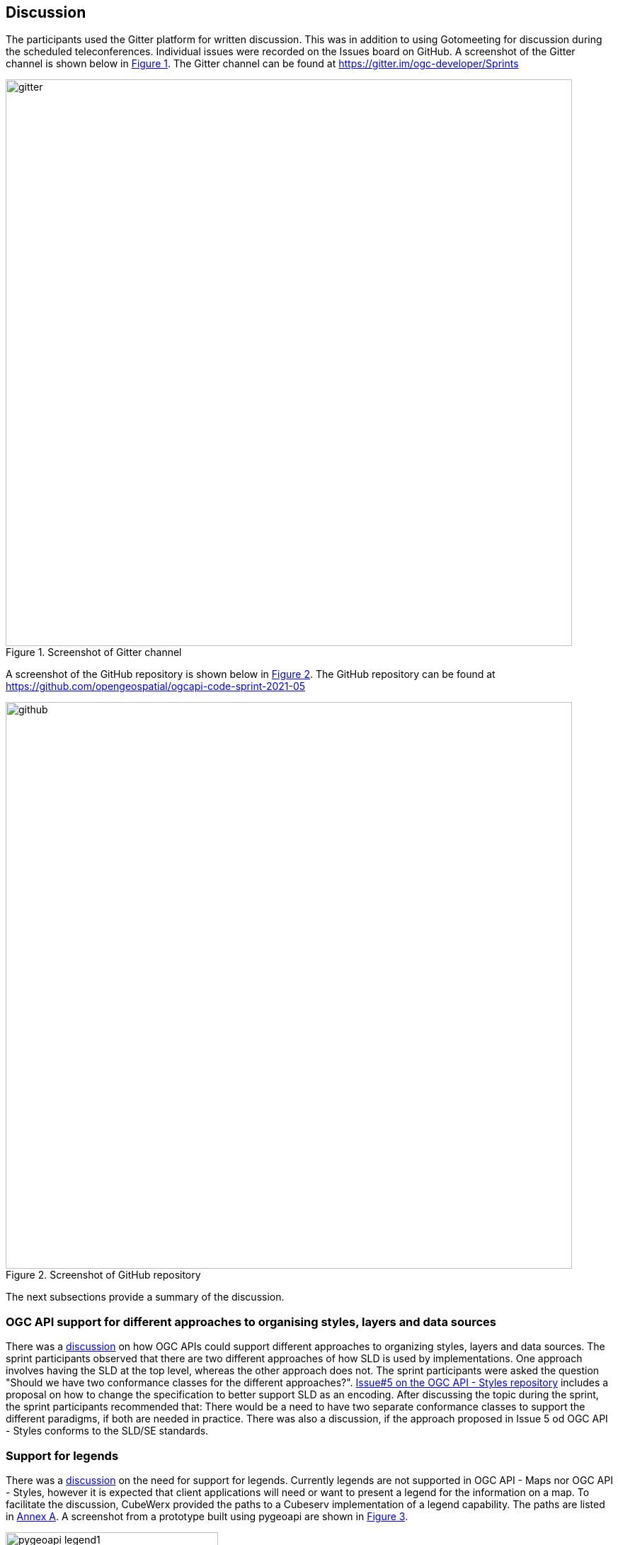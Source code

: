[[discussion]]
== Discussion

The participants used the Gitter platform for written discussion. This was in addition to using Gotomeeting for discussion during the scheduled teleconferences. Individual issues were recorded on the Issues board on GitHub. A screenshot of the Gitter channel is shown below in <<img_gitter>>. The Gitter channel can be found at https://gitter.im/ogc-developer/Sprints

[#img_gitter,reftext='{figure-caption} {counter:figure-num}']
.Screenshot of Gitter channel
image::images/gitter.png[width=800,align="center"]

A screenshot of the GitHub repository is shown below in <<img_github>>. The GitHub repository can be found at https://github.com/opengeospatial/ogcapi-code-sprint-2021-05

[#img_github,reftext='{figure-caption} {counter:figure-num}']
.Screenshot of GitHub repository
image::images/github.png[width=800,align="center"]

The next subsections provide a summary of the discussion.

=== OGC API support for different approaches to organising styles, layers and data sources

There was a https://github.com/opengeospatial/ogcapi-code-sprint-2021-05/issues/15[discussion] on how OGC APIs could support different approaches to organizing styles, layers and data sources. The sprint participants observed that there are two different approaches of how SLD is used by implementations. One approach involves having the SLD at the top level, whereas the other approach does not. The sprint participants were asked the question "Should we have two conformance classes for the different approaches?".  https://github.com/opengeospatial/ogcapi-styles/issues/5[Issue#5 on the OGC API - Styles repository] includes a proposal on how to change the specification to better support SLD as an encoding. After discussing the topic during the sprint, the sprint participants recommended that: There would be a need to have two separate conformance classes to support the different paradigms, if both are needed in practice. There was also a discussion, if the approach proposed in Issue 5 od OGC API - Styles conforms to the SLD/SE standards.

=== Support for legends

There was a https://github.com/opengeospatial/ogcapi-code-sprint-2021-05/issues/17[discussion] on the need for support for legends. Currently legends are not supported in OGC API - Maps nor OGC API - Styles, however it is expected that client applications will need or want to present a legend for the information on a map. To facilitate the discussion, CubeWerx provided the paths to a Cubeserv implementation of a legend capability. The paths are listed in <<annex_a,Annex A>>. A screenshot from a prototype built using pygeoapi are shown in <<img_pygeoapi_legend1>>.

[#img_pygeoapi_legend1,reftext='{figure-caption} {counter:figure-num}']
.Screenshot from a legend generated using pygeoapi
image::images/pygeoapi_legend1.png[width=300,align="center"]

The sprint participants also noted that if a legend is a resource in OGC API - Maps, it could be a bitmap graphic of a legend. However, if it is a resource in OGC API - Styles, then it should be a data resource, so that clients can render the legend as they wish and that supports combining information from multiple legends.

=== Changes to a style with multiple occurrences in an API

There was a https://github.com/opengeospatial/ogcapi-code-sprint-2021-05/issues/18[discussion] regarding how changes to a style with multiple occurrences in an API are executed. The sprint participants were asked the question "If a style `foo` is used in several places in an API (that is, there are several resources where the path includes `/styles/foo` somewhere), does a PUT/DELETE on that style affect all occurrences of the style or only the one on which the operation is executed? In other words, is it only one resource with multiple URIs or are these separate resources?". For example, for an implementation that has a "night" style at `/styles/night`, the participants considered whether changes to that style should be propagated to other instances of the same style e.g. `/collection/foo/styles/night`.

After discussing this topic, the sprint participants proposed adding the following statement to the OGC API - Styles specification:

[quote]
____
A service may implement HTTP PUT and/or HTTP DELETE methods for the `/collections/{collectionId}/styles/{styleId}` endpoints. If implemented, these methods shall have the effect of adding/replacing or deleting the definition of the specified style as it pertains to the specified collection. E.g., after a DELETE of `/collections/foo/styles/night`, a future GET of `/collections/foo/styles/night` should return a 404 Not Found, whereas a future GET of `/styles/night` should return a style definition that lacks any mention of collection foo.
____

=== Multiple dimensions in OGC API - Maps

The sprint participants observed that in the Meteorology and Oceanography (MetOcean) context, there is a need to consider addressing dimensions as part of rendering in OGC API - Maps. This need is similar, in part, to the need that triggered the development of the OGC Best Practice for using Web Map Services (WMS) with Time-Dependent or Elevation-Dependent Data. So the Best Practice document can be consulted for information on the approach taken by the previous generation of OGC web service standards. A given collection would need to advertise its dimensions and their relevant extents (e.g. in a MetOcean/NWP context there could be dimensions for the model run/reference time, forecast time, elevation/pressure level, etc.)

It was noted that the Maps API already supports `datetime` and `subset` parameters, as demonstrated by Ecere's implementation from this sprint and the Hexagon implementation from a previous sprint. Example queries from the Ecere implementation are below:

https://maps.ecere.com/ogcapi/collections/blueMarble/styles/default/map?datetime=2004-07

https://maps.ecere.com/ogcapi/collections/blueMarble/styles/default/map?subset=time(2004-11)

The sprint participants observed that the approach should ideally be the same for non-static tiles or maps as the approach taken for the underlying source data.

If the source data is features, then there is a need to support parameters like datetime, filter, collections, properties, etc. in a way similar to the OGC API - Features resources to filter the features and reduce the properties that are returned. This approach was demonstrated by the ldproxy product and was part of the experiments in the OGC Vector Tiles Pilot 2. An example is below:

https://demo.ldproxy.net/daraa/tiles/WebMercatorQuad/11/827/1229?collections=AgricultureSrf,TransportationGroundCrv&datetime=2012-02-12T00:00:00Z/..&properties=F_CODE


=== Styles, Tiles: Metadata review

The sprint participants conducted a review of the metadata elements specified by OGC APIs for Maps, Tiles, and Styles. The review uncovered that there is significant overlap between the metadata for a style and for a tileset. At the same time, there are issues and differences that should be addressed. Harmonization of the metadata elements, should also be consistent with OGC API - Records. Specific observations and proposals are listed below:

* "title" and "version" are the same.
* "abstract" vs "description". Proposal: use "description".
* "keywords": Styles API uses strings, Tiles API uses a more complex model. Note that the Records API uses strings for "keywords", too. For controlled vocabularies, "themes" is used. Proposal: restrict "keywords" to strings.
* The Styles and Tiles API use "pointOfContact", whereas the Records API uses "contactpoint". Proposal: agree on a single name.
* The Styles and Tiles APIs use "accessConstraints" with a fixed list from the intelligence domain. At the same time more generally useful information like "license" is missing. Proposal: add "license" and drop "accessConstraints". Communities that need the "accessConstraints" elements can always add it through an extension.
* The Tiles API has "publisher", whereas the Styles API does not. The Records API has it, too. Proposal: add "publisher" to the Styles API.
* The Styles API has a fixed "scope" (value "style"), whereas the Tiles API does not. The Records API instead has "type", a URI. Proposal: harmonize.
* The Styles API has various dates in "dates", whereas the Tiles API has them in "date". The Records API only has "created" and "updated", but not embedded in a data type. Proposal: Follow the approach from the Records API.
* The Styles and Tiles APIs both have "layers", but with different content.
* * "abstract" vs "description". Proposal: use "description. See #31.
* * The Styles API has "type" (point, line, polygon, geometry, raster), whereas the Tiles API has "dataType" (vector, coverage, map) and "geometryType" (points, lines, polygons). Proposal: use "dataType" and "geometryType".
* * The Styles API has "attributes" (the OpenAPI 3.0 schema for each attribute), whereas the Tiles API has "propertiesSchema" (a subset of JSON Schema describing an object where each attribute is a property plus some extensions to JSON Schema like "observedProperty" or "uom"). Proposal: Use standard JSON Schema without restrictions. Add a recommendation for a profile, similar to the approach taken by Features for Queryables.
* There is "mediaType" as a string, but the description implies that there can be multiple media types. Proposal: Either change the element to an array, or revise the description to state a maximum occurrence of 1.

There was also an observation made regarding the Tiles API, that the use of scaleDenominator, cellSize and/or the tileMatrix could lead to confusion. This is because every client would have to be able to handle all of them and convert them to the internal mechanism that the client uses. There was a suggestion to pick one to make it easier for clients.

It was acknowledged across the sprint that there is a need to request feedback from Client implementors regarding whether to keep scaleDenominator, cellSize, tileMatrix elements, and that there are several benefits to keeping all of the elements. The sprint participants recommended that, for the ETS, if the server provides the scaleDenominator, cellSize, tileMatrix elements, the ETS should check if they are consistent to a significant number of digits (e.g. at least 12 digits).

After discussing the results of the metadata review, the sprint participants noted that there is a lot of value in dropping the 'accessConstraints' field and going with 'license'. Whereas 'accessConstraints' is used more in implementations of ISO 19115, the term 'license' is used in Dublin Core and DCAT implementations. Therefore, the term 'license' may be the more general term to use - between the two terms.

The sprint participants recommended that a review of the metadata in OGC API - Common, - Maps , -Tiles be carried out and similarities/differences should be discussed in a future multi-SWG meeting.

=== Suggested styleId when creating a style

The Styles API extends on the generic Create/Replace/Delete requirements class, i.e., styles are always created with POST and the server assigns the styleId. The server is free to parse the submitted stylesheet to determine a meaningful `styleId`, if it wants, but that is not possible in style encodings that do not include an identifier.

The Sprint participants noted that this potentially could be addressed by adding an HTTP header that clients could use to suggest a `styleId` with a HTTP POST request. The server would be free to ignore the suggestion. It was also noted that HTTP PUT could also be used for a similar purpose, in accordance with RFC 2616, as demonstrated by the CubeWerx implementation's acceptance of an HTTP PUT `/styles/{styleId}` request to create (or replace) a style with a specific ID. This issue was highlighted for further discussion in the SWGs because HTTP PUT is the typical way of allowing a client to create a resource with a client-defined URI, whereas HTTP POST is for situations where the server should assign a URI.


=== Summary of Code Sprint Outcomes

This section presents a summary of the outcomes of the sprint.

==== Immediate Lessons

* The Tiles API was found to be reasonably stable. However, there appears to be different interpretations of how to apply styles to maps collections and maps of datasets.
* Evolution of the Well Known Scale Set (WKSS) concept into common Tile Matrix Set (TMS) concepts was a key outcome. The evolution suggests that WKSS may no longer be necessary.
* Another key outcome is that the concept of buildings blocks has been completely demonstrated. The three APIs have been successfully demonstrated together.
* The sprint has shown that a lot that is common can be shared across the APIs i.e. how much OGC API - Common - Part 2 facilitates the client implementation.
* The interaction between OGC APIs for Maps, Tiles, Styles worked well. No major issues came up that could not be verified and/or resolved.
* More work needs to be done on the Styles API in general. e.g. to determine the impact on API resources when styles are used.
* The code sprint focused on the API aspects of the styles but not on the formats of the styles. More work is needed on the formats aspects of the styles (e.g. in relation to the https://docs.ogc.org/is/18-067r3/18-067r3.html[Symbology Core] standard).
* While in the Tiles API a metadata model has been developed, in the Maps API there has been less interest in developing a specific metadata model.

==== Implications for NMAs

The sprint participants considered what the APIs will do to help meet the needs of NMAs. The following is a summary.

* *Providing the public with access to geospatial data and maps*: The OGC APIs will make it easier for the general public to access maps through regular web browser technologies. For example, through OGC API - Maps it is now possible to access a complete map through a basic URL (i.e. no query parameters). OGC API - Tiles will make it easier to publish maps as vector tiles, which are becoming increasingly popular in the NMA community. The APIs are able to provide data in a way that 2.5D and 3D visualization clients are able to handle.
* *Facilitating analytics*: OGC API - Tiles is able to publish tiled coverage data in such a way that makes it easier to 'stream' coverages for analysis at the screen resolution. This makes it possible to create histograms, vegetation indices, and other analytical reports all at the screen resolution. The flexibility of specifying the origin of the tiles will make it easier to combine regular OGC tiles with other tiles.
* *Reducing barriers to accessing geospatial data*: All of the OGC APIs together make it easier to start with a dataset and then find a way to generate tiles and other resources. The OGC APIs are integrated in a very convenient way. The Styles API makes it possible for NMA's to publish styles from a central location in a way that is consistent with how they publish data. The integrated environment makes it easier to manage things together.

